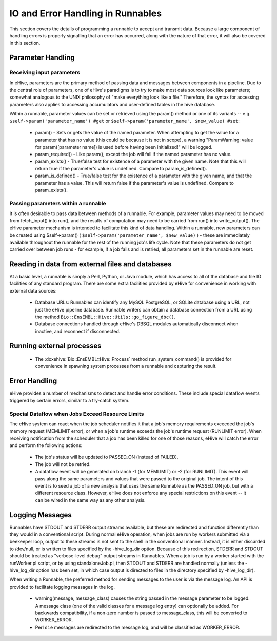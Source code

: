 
IO and Error Handling in Runnables
++++++++++++++++++++++++++++++++++

This section covers the details of programming a runnable to accept and transmit data. Because a large component of handling errors is properly signalling that an error has occurred, along with the nature of that error, it will also be covered in this section. 

Parameter Handling
==================

Receiving input parameters
--------------------------

In eHive, parameters are the primary method of passing data and messages between components in a pipeline. Due to the central role of parameters, one of eHive's paradigms is to try to make most data sources look like parameters; somewhat analogous to the UNIX philosophy of "make everything look like a file." Therefore, the syntax for accessing parameters also applies to accessing accumulators and user-defined tables in the hive database.

Within a runnable, parameter values can be set or retrieved using the param() method or one of its variants -- e.g. ``$self->param('parameter_name') #get`` or ``$self->param('parameter_name', $new_value) #set``:

   - param() - Sets or gets the value of the named parameter. When attempting to get the value for a parameter that has no value (this could be because it is not in scope), a warning "ParamWarning: value for param([parameter name]) is used before having been initialized!" will be logged.

   - param_required() - Like param(), except the job will fail if the named parameter has no value.

   - param_exists() - True/false test for existence of a parameter with the given name. Note that this will return true if the parameter's value is undefined. Compare to param_is_defined().

   - param_is_defined() - True/false test for the existence of a parameter with the given name, and that the parameter has a value. This will return false if the parameter's value is undefined. Compare to param_exists().

Passing parameters within a runnable
------------------------------------

It is often desirable to pass data between methods of a runnable. For example, parameter values may need to be moved from fetch_input() into run(), and the results of computation may need to be carried from run() into write_output(). The eHive parameter mechanism is intended to facilitate this kind of data handling. Within a runnable, new parameters can be created using $self->param() ( ``$self->param('parameter_name', $new_value)`` ) - these are immediately available throughout the runnable for the rest of the running job's life cycle. Note that these parameters do not get carried over between job runs - for example, if a job fails and is retried, all parameters set in the runnable are reset.

Reading in data from external files and databases
=================================================

At a basic level, a runnable is simply a Perl, Python, or Java module, which has access to all of the database and file IO facilities of any standard program. There are some extra facilities provided by eHive for convenience in working with external data sources:

   - Database URLs: Runnables can identify any MySQL PostgreSQL, or SQLite database using a URL, not just the eHive pipeline database. Runnable writers can obtain a database connection from a URL using the method ``Bio::EnsEMBL::Hive::Utils::go_figure_dbc()``.

   - Database connections handled through eHive's DBSQL modules automatically disconnect when inactive, and reconnect if disconnected.

Running external processes
==========================

   - The :doxehive:`Bio::EnsEMBL::Hive::Process` method run_system_command() is provided for convenience in spawning system processes from a runnable and capturing the result.

Error Handling
==============

eHive provides a number of mechanisms to detect and handle error conditions. These include special dataflow events triggered by certain errors, similar to a try-catch system.

.. _resource-limit-dataflow:

Special Dataflow when Jobs Exceed Resource Limits
-------------------------------------------------

The eHive system can react when the job scheduler notifies it that a job's memory requirements exceeded the job's memory request (MEMLIMIT error), or when a job's runtime exceeds the job's runtime request (RUNLIMIT error). When receiving notification from the scheduler that a job has been killed for one of those reasons, eHive will catch the error and perform the following actions:

   - The job's status will be updated to PASSED_ON (instead of FAILED).

   - The job will not be retried.

   - A dataflow event will be generated on branch -1 (for MEMLIMIT) or -2 (for RUNLIMIT). This event will pass along the same parameters and values that were passed to the original job. The intent of this event is to seed a job of a new analysis that uses the same Runnable as the PASSED_ON job, but with a different resource class. However, eHive does not enforce any special restrictions on this event -- it can be wired in the same way as any other analysis.

Logging Messages
================

Runnables have STDOUT and STDERR output streams available, but these are redirected and function differently than they would in a conventional script. During normal eHive operation, when jobs are run by workers submitted via a beekeeper loop, output to these streams is not sent to the shell in the conventional manner. Instead, it is either discarded to /dev/null, or is written to files specified by the -hive_log_dir option. Because of this redirection, STDERR and STDOUT should be treated as "verbose-level debug" output streams in Runnables. When a job is run by a worker started with the runWorker.pl script, or by using standaloneJob.pl, then STDOUT and STDERR are handled normally (unless the -hive_log_dir option has been set, in which case output is directed to files in the directory specified by -hive_log_dir).

When writing a Runnable, the preferred method for sending messages to the user is via the message log. An API is provided to facilitate logging messages in the log.

   - warning(message, message_class) causes the string passed in the message parameter to be logged. A message class (one of the valid classes for a message log entry) can optionally be added. For backwards compatibility, if a non-zero number is passed to message_class, this will be converted to WORKER_ERROR. 

   - Perl ``die`` messages are redirected to the message log, and will be classified as WORKER_ERROR.

